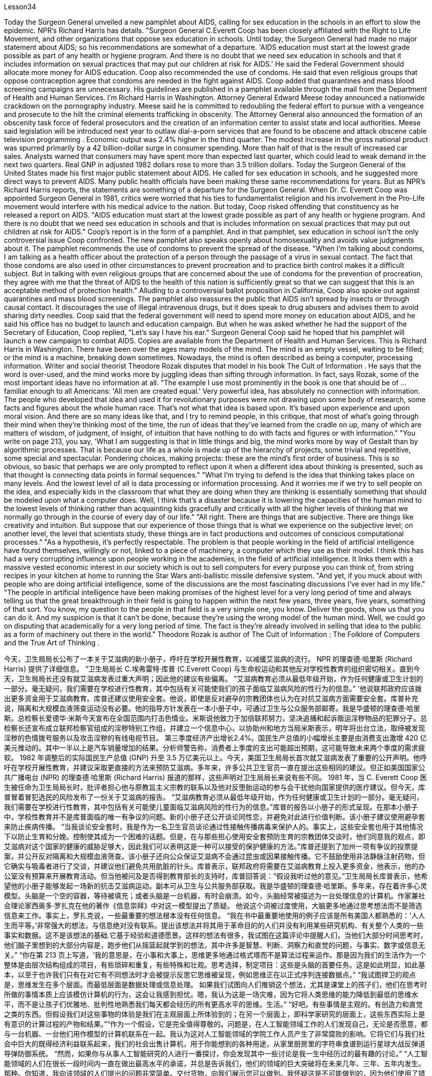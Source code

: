 Lesson34


Today the Surgeon General unveiled a new pamphlet about AIDS, calling for sex education in the schools in an effort to slow the epidemic. NPR's Richard Harris has details. "Surgeon General C.Everett Coop has been closely affiliated with the Right to Life Movement, and other organizations that oppose sex education in schools. Until today, the Surgeon General had made no major statement about AIDS; so his recommendations are somewhat of a departure. 'AIDS education must start at the lowest grade possible as part of any health or hygiene program. And there is no doubt that we need sex education in schools and that it includes information on sexual practices that may put our children at risk for AIDS.' He said the Federal Government should allocate more money for AIDS education. Coop also recommended the use of condoms. He said that even religious groups that oppose contraception agree that condoms are needed in the fight against AIDS. Coop added that quarantines and mass blood screening campaigns are unnecessary. His guidelines are published in a pamphlet available through the mail from the Department of Health and Human Services. I'm Richard Harris in Washington. Attorney General Edward Meese today announced a nationwide crackdown on the pornography industry. Meese said he is committed to redoubling the federal effort to pursue with a vengeance and prosecute to the hilt the criminal elements trafficking in obscenity. The Attorney General also announced the formation of an obscenity task force of federal prosecutors and the creation of an information center to assist state and local authorities. Meese said legislation will be introduced next year to outlaw dial-a-porn services that are found to be obscene and attack obscene cable television programming . Economic output was 2.4% higher in the third quarter. The modest increase in the gross national product was spurred primarily by a 42 billion-dollar surge in consumer spending. More than half of that is the result of increased car sales. Analysts warned that consumers may have spent more than expected last quarter, which could lead to weak demand in the next two quarters. Real GNP in adjusted 1982 dollars rose to more than 3.5 trillion dollars. Today the Surgeon General of the United States made his first major public statement
about AIDS. He called for sex education in schools, and he suggested more direct ways to prevent AIDS. Many public health officials have been making these same recommendations for years. But as NPR's Richard Harris reports, the statements are something of a departure for the Surgeon General. When Dr. C. Everett Coop was appointed Surgeon General in 1981, critics were worried that his ties to fundamentalist religion and his involvement in the Pro-Life movement would interfere with his medical advice to the nation. But today, Coop risked offending that constituency as he released a report on AIDS. "AIDS education must start at the lowest grade possible as part of any health or hygiene program. And there is no doubt that we need sex education in schools and that is includes information on sexual practices that may put out children at risk for AIDS." Coop's report is in the form of a pamphlet. And in that pamphlet, sex education in school isn't the only controversial issue Coop confronted. The new pamphlet also speaks openly about homosexuality and avoids value judgments about it. The pamphlet recommends the use of condoms to prevent the spread of the disease. "When I'm talking about condoms, I am talking as a health officer about the protection of a person through the passage of a virus in sexual contact. The fact that those condoms are also used in other circumstances to prevent procreation and to practice birth control makes it a difficult subject. But in talking with even religious groups that are concerned about the use of condoms for the prevention of procreation, they agree with me that the threat of AIDS to the health of this nation is sufficiently great so that we can suggest that this is an acceptable method of protection health." Alluding to a controversial ballot proposition in California, Coop also spoke out against quarantines and mass blood screenings. The pamphlet also reassures the public that AIDS isn't spread by insects or through causal contact. It discourages the use of illegal intravenous drugs, but it does speak to drug abusers and advises them to avoid sharing dirty needles. Coop said that the federal government will need to spend more money on education about AIDS, and he said his office has no budget to launch and education campaign. But when he was asked whether he had the support of the Secretary of Education, Coop replied, "Let's say I have his ear." Surgeon General Coop said he hoped that his pamphlet will launch a new campaign to combat AIDS. Copies are available from the Department of Health and Human Services. This is Richard Harris in Washington. There have been over the ages many models of the mind. The mind is an empty vessel, waiting to be filled; or the mind is a machine, breaking down sometimes. Nowadays, the mind is often described as being a computer, processing information. Writer and social theorist Theodore Rozak disputes that model in his book The Cult of Information . He says that the word is over-used, and the mind works more by juggling ideas than sifting through information. In fact, says Rozak, some of the most important ideas have no information at all.
"The example I use most prominently in the book is one that should be of ... familiar enough to all Americans: 'All men are created equal.' Very powerful idea, has absolutely no connection with information. The people who developed that idea and used it for revolutionary purposes were not drawing upon some body of research, some facts and figures about the whole human race. That's not what that idea is based upon. It's based upon experience and upon moral vision. And there are so many ideas like that, and I try to remind people, in this critique, that most of what's going through their mind when they're thinking most of the time, the run of ideas that they've learned from the cradle on up, many of which are matters of wisdom, of judgment, of insight, of intuition that have nothing to do with facts and figures or with information." "You write on page 213, you say, 'What I am suggesting is that in little things and big, the mind works more by way of Gestalt than by algorithmic processes. That is because our life as a whole is made up of the hierarchy of projects, some trivial and repetitive, some special and spectacular. Pondering choices, making projects: these are the mind's first order of business. This is so obvious, so basic that perhaps we are only prompted to reflect upon it when a different idea about thinking is presented, such as that thought is connecting data points in formal sequences." "What I'm trying to defend is the idea that thinking takes place on many levels. And the lowest level of all is data processing or information processing. And it worries me if we try to sell people on the idea, and especially kids in the classroom that what they are doing when they are thinking is essentially something that should be modeled upon what a computer does. Well, I think that's a disaster because it is lowering the capacities of the human mind to the lowest levels of thinking rather than acquainting kids gracefully and critically with all the higher levels of thinking that we normally go through in the course of every day of our life." "All right. There are things that are subjective. There are things like creativity and intuition. But suppose that our experience of those things that is what we experience on the subjective level; on another level, the level that scientists study, these things are in fact productions and outcomes of conscious computational processes." "As a hypothesis, it's perfectly respectable. The problem is that people working in the field of artificial intelligence have found themselves, willingly or not, linked to a piece of machinery, a computer which they use as their model. I think this has had a very corrupting influence upon people working in the academies, in the field of artificial intelligence. It links them with a massive vested economic interest in our society which is out to sell computers for every purpose you can think of, from string recipes in your kitchen at home to running the Star Wars anti-ballistic missile defensive system. "And yet, if you muck about with people who are doing artificial intelligence, some of the discussions are the most fascinating discussions I've ever had in my life." "The people in artificial intelligence have been making promises of the highest level for a very long period of time and always telling us that the great breakthrough in their field is going to happen within the next few years, three years, five years, something of that sort. You know, my question to the people in that field is a very
simple one, you know. Deliver the goods, show us that you can do it. And my suspicion is that it can't be done, because they're using the wrong model of the human mind. Well, we could go on disputing that academically for a very long period of time. The fact is they're already involved in selling that idea to the public as a form of machinery out there in the world." Theodore Rozak is author of The Cult of Information : The Folklore of Computers and the True Art of Thinking .



今天，卫生局局长公布了一本关于艾滋病的新小册子，呼吁在学校开展性教育，以减缓艾滋病的流行。 NPR 的理查德·哈里斯 (Richard Harris) 提供了详细信息。 “卫生局局长 C.埃弗雷特·库普 (C.Everett Coop) 与生命权运动和其他反对学校性教育的组织密切相关。直到今天，卫生局局长还没有就艾滋病发表过重大声明；因此他的建议有些偏离。 “艾滋病教育必须从最低年级开始，作为任何健康或卫生计划的一部分。毫无疑问，我们需要在学校进行性教育，其中包括有关可能使我们的孩子面临艾滋病风险的性行为的信息。” '他说联邦政府应该拨出更多资金用于艾滋病教育。库普还建议使用安全套。他说，即使是反对避孕的宗教团体也认为在对抗艾滋病方面需要安全套。库普补充说，隔离和大规模血液筛查运动没有必要。他的指导方针发表在一本小册子中，可通过卫生与公众服务部邮寄。我是华盛顿的理查德·哈里斯。总检察长爱德华·米斯今天宣布在全国范围内打击色情业。米斯说他致力于加倍联邦努力，坚决追捕和起诉贩运淫秽物品的犯罪分子。总检察长还宣布成立联邦检察官组成的淫秽特别工作组，并建立一个信息中心，以协助州和地方当局米斯表示，明年将出台立法，取缔被发现淫秽的色情拨号服务以及攻击淫秽的有线电视节目。 第三季度经济产出增长2.4%。国民生产总值的小幅增长主要是由消费支出激增 420 亿美元推动的。其中一半以上是汽车销量增加的结果。分析师警告称，消费者上季度的支出可能超出预期，这可能导致未来两个季度的需求疲软。 1982 年调整后的实际国民生产总值 (GNP) 升至 3.5 万亿美元以上。今天，美国卫生局局长首次就艾滋病发表了重要的公开声明。他呼吁在学校开展性教育，并建议采取更直接的方法来预防艾滋病。多年来，许多公共卫生官员一直在提出这些相同的建议。但正如美国国家公共广播电台 (NPR) 的理查德·哈里斯 (Richard Harris) 报道的那样，这些声明对卫生局局长来说有些不同。 1981 年，当 C. Everett Coop 医生被任命为卫生局局长时，批评者担心他与原教旨主义宗教的联系以及他对反堕胎运动的参与会干扰他向国家提供的医疗建议。但今天，库普冒着冒犯选民的风险发布了一份关于艾滋病的报告。 “艾滋病教育必须从最低年级开始，作为任何健康或卫生计划的一部分。毫无疑问，我们需要在学校进行性教育，其中包括有关可能使儿童面临艾滋病风险的性行为的信息。”库普的报告以小册子的形式呈现。在那本小册子中，学校性教育并不是库普面临的唯一有争议的问题。新的小册子还公开谈论同性恋，并避免对此进行价值判断。该小册子建议使用避孕套来防止疾病传播。 “当我谈论安全套时，我是作为一名卫生官员谈论通过性接触传播病毒来保护人的。事实上，这些安全套也用于其他情况下以防止生育和分娩。控制使其成为一个困难的话题。但是，在与那些担心使用安全套预防生育的宗教团体交谈时，他们同意我的观点，即艾滋病对这个国家的健康的威胁足够大，因此我们可以表明这是一种可以接受的保护健康的方法。”库普还提到了加州一项有争议的投票提案，并公开反对隔离和大规模血液筛查。该小册子还向公众保证艾滋病不会通过昆虫或因果接触传播。它不鼓励使用非法静脉注射药物，但它确实与吸毒者进行了交谈，并建议他们避免共用肮脏的针头。库普表示，联邦政府将需要在艾滋病教育上投入更多资金，他表示，他的办公室没有预算来开展教育活动。但当他被问及是否得到教育部长的支持时，库普回答说：“假设我听过他的意见。”卫生局局长库普表示，他希望他的小册子能够发起一场新的抗击艾滋病运动。副本可从卫生与公共服务部获取。我是华盛顿的理查德·哈里斯。多年来，存在着许多心灵模型。头脑是一个空的容器，等待被填充；或者头脑是一台机器，有时会崩溃。如今，头脑经常被描述为一台处理信息的计算机。作家兼社会理论家西奥多·罗扎克在他的著作《信息崇拜》中对这一模型提出了质疑。 他说这个词被过度使用，大脑更多地通过思考想法而不是筛选信息来工作。事实上，罗扎克说，一些最重要的想法根本没有任何信息。 “我在书中最重要地使用的例子应该是所有美国人都熟悉的：‘人人生而平等。’非常强大的想法，与信息绝对没有联系。提出该想法并将其用于革命目的的人们并没有利用某些研究机构、有关整个人类的一些事实和数据。这不是该想法的基础.它基于经验和道德愿景。这样的想法有很多，我试图在这篇评论中提醒人们，当他们大部分时间思考时，他们脑子里想到的大部分内容是，跑步他们从摇篮起就学到的想法，其中许多是智慧、判断、洞察力和直觉的问题，与事实、数字或信息无关。” “你在第 213 页上写道，‘我的意思是，在小事和大事上，思维更多地通过格式塔而不是算法过程来运作。那是因为我们的生活作为一个整体是由层次结构组成的项目，有些琐碎和重复，有些特殊和壮观。思考选择，制定项目：这些是头脑的首要任务。这是如此明显，如此基本，以至于也许我们只有在对它有不同想法时才会被提示反思它思维被呈现，例如思维正在以正式序列连接数据点。” “我试图捍卫的观点是，思维发生在多个层面。而最低层面是数据处理或信息处理。 如果我们试图向人们推销这个想法，尤其是课堂上的孩子们，他们在思考时所做的事情本质上应该模仿计算机的行为，这会让我感到担忧。嗯，我认为这是一场灾难，因为它将人类思维的能力降低到最低的思维水平，而不是让孩子们优雅地、批判性地熟悉我们每天都会经历的所有更高水平的思维。生活。” “好吧。有些事情是主观的。有创造力和直觉之类的东西。但假设我们对这些事物的体验是我们在主观层面上所体验到的；在另一个层面上，即科学家研究的层面上，这些东西实际上是有意识的计算过程的产物和结果。”“作为一个假设，它是完全值得尊敬的。问题是，在人工智能领域工作的人们发现自己，无论是否愿意，都与一台机器、一台他们用作模型的计算机联系在一起。我认为这对人工智能领域的学院工作人员产生了非常腐败的影响。它将它们与我们社会中巨大的既得经济利益联系起来，我们的社会出售计算机，用于你能想到的各种用途，从家里厨房里的字符串食谱到运行星球大战反弹道导弹防御系统。 “然而，如果你与从事人工智能研究的人进行一番探讨，你会发现其中一些讨论是我一生中经历过的最有趣的讨论。” “人工智能领域的人们在很长一段时间内一直在做出最高水平的承诺，并总是告诉我们，他们的领域的巨大突破将在未来几年、三年、五年内发生。那种。你知道，我向该领域的人们提出的问题非常简单。交付货物，向我们展示您可以做到。我怀疑这是不可能做到的，因为他们使用了错误的人类思维模型。好吧，我们可以在学术上继续争论很长一段时间。事实上，他们已经将这一想法作为一种机器形式向世界各地的公众推销。”西奥多·罗扎克 (Theodore Rozak) 是《信息崇拜：计算机的民间传说和思考的真正艺术》一书的作者。

